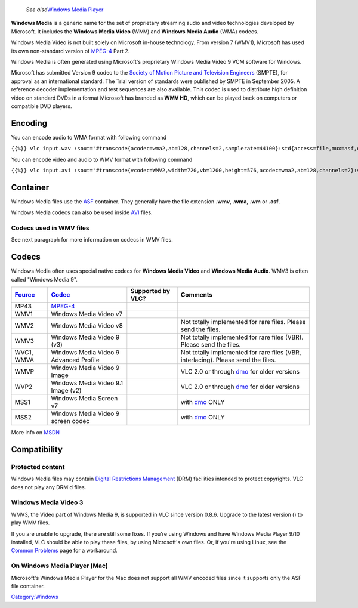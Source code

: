   *See also*\ `Windows Media Player <Windows_Media_Player>`__

.. raw:: mediawiki

   {{wikipedia|Windows Media Video}}

**Windows Media** is a generic name for the set of proprietary streaming audio and video technologies developed by Microsoft. It includes the **Windows Media Video** (WMV) and **Windows Media Audio** (WMA) codecs.

Windows Media Video is not built solely on Microsoft in-house technology. From version 7 (WMV1), Microsoft has used its own non-standard version of `MPEG-4 <MPEG-4>`__ Part 2.

Windows Media is often generated using Microsoft's proprietary Windows Media Video 9 VCM software for Windows.

Microsoft has submitted Version 9 codec to the `Society of Motion Picture and Television Engineers <wikipedia:Society_of_Motion_Picture_and_Television_Engineers>`__ (SMPTE), for approval as an international standard. The Trial version of standards were published by SMPTE in September 2005. A reference decoder implementation and test sequences are also available. This codec is used to distribute high definition video on standard DVDs in a format Microsoft has branded as **WMV HD**, which can be played back on computers or compatible DVD players.

Encoding
--------

You can encode audio to WMA format with following command

``{{%}} vlc input.wav :sout="#transcode{acodec=wma2,ab=128,channels=2,samplerate=44100}:std{access=file,mux=asf,dst=output.wma}"``

You can encode video and audio to WMV format with following command

``{{%}} vlc input.avi :sout="#transcode{vcodec=WMV2,width=720,vb=1200,height=576,acodec=wma2,ab=128,channels=2}:std{access=file,mux=asf,dst=output.wmv}"``

Container
---------

Windows Media files use the `ASF <ASF>`__ container. They generally have the file extension **.wmv**, **.wma**, **.wm** or **.asf**.

Windows Media codecs can also be used inside `AVI <AVI>`__ files.

Codecs used in WMV files
~~~~~~~~~~~~~~~~~~~~~~~~

See next paragraph for more information on codecs in WMV files.

Codecs
------

.. raw:: mediawiki

   {{codec video|id=WMV3|altid=WMV|for=Windows Media}}

.. raw:: mediawiki

   {{codec video|id=WMV2|altid=WMV|for=Windows Media}}

.. raw:: mediawiki

   {{codec audio|id=WMA2|altid=WMA|for=Windows Media}}

Windows Media often uses special native codecs for **Windows Media Video** and **Windows Media Audio**. WMV3 is often called "Windows Media 9".

=================== ====================================== ================== =================================================================================
`Fourcc <Fourcc>`__ `Codec <Codec>`__                      Supported by VLC?  Comments
=================== ====================================== ================== =================================================================================
MP43                `MPEG-4 <MPEG-4>`__                    .. raw:: mediawiki
                                                                             
                                                              {{Up-to-date}} 
WMV1                Windows Media Video v7                 .. raw:: mediawiki
                                                                             
                                                              {{Up-to-date}} 
WMV2                Windows Media Video v8                 .. raw:: mediawiki Not totally implemented for rare files. Please send the files.
                                                                             
                                                              {{Up-to-date}} 
WMV3                Windows Media Video 9 (v3)             .. raw:: mediawiki Not totally implemented for rare files (VBR). Please send the files.
                                                                             
                                                              {{Up-to-date}} 
WVC1, WMVA          Windows Media Video 9 Advanced Profile .. raw:: mediawiki Not totally implemented for rare files (VBR, interlacing). Please send the files.
                                                                             
                                                              {{Up-to-date}} 
WMVP                Windows Media Video 9 Image            .. raw:: mediawiki VLC 2.0 or through `dmo <dmo>`__ for older versions
                                                                             
                                                              {{Up-to-date}} 
WVP2                Windows Media Video 9.1 Image (v2)     .. raw:: mediawiki VLC 2.0 or through `dmo <dmo>`__ for older versions
                                                                             
                                                              {{Up-to-date}} 
MSS1                Windows Media Screen v7                .. raw:: mediawiki with `dmo <dmo>`__ ONLY
                                                                             
                                                              {{Up-to-date}} 
MSS2                Windows Media Video 9 screen codec     .. raw:: mediawiki with `dmo <dmo>`__ ONLY
                                                                             
                                                              {{Up-to-date}} 
\                                                                            
=================== ====================================== ================== =================================================================================

More info on `MSDN <http://msdn2.microsoft.com/en-us/library/bb331872.aspx>`__

Compatibility
-------------

Protected content
~~~~~~~~~~~~~~~~~

Windows Media files may contain `Digital Restrictions Management <Digital_Restrictions_Management>`__ (DRM) facilities intended to protect copyrights. VLC does not play any DRM'd files.

Windows Media Video 3
~~~~~~~~~~~~~~~~~~~~~

WMV3, the Video part of Windows Media 9, is supported in VLC since version 0.8.6. Upgrade to the latest version () to play WMV files.

If you are unable to upgrade, there are still some fixes. If you're using Windows and have Windows Media Player 9/10 installed, VLC should be able to play these files, by using Microsoft's own files. Or, if you're using Linux, see the `Common Problems <Common_Problems>`__ page for a workaround.

On Windows Media Player (Mac)
~~~~~~~~~~~~~~~~~~~~~~~~~~~~~

Microsoft's Windows Media Player for the Mac does not support all WMV encoded files since it supports only the ASF file container.

`Category:Windows <Category:Windows>`__
